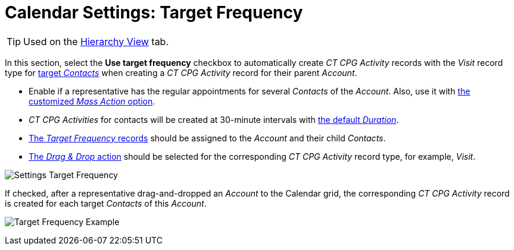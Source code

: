 = Calendar Settings: Target Frequency

[TIP]
====
Used on the xref:admin-guide/calendar-management/legacy-calendar-management/configuring-calendar/manage-activities-on-the-hierarchy-view-tab.adoc[Hierarchy View] tab.
====

In this section, select the *Use target frequency* checkbox to automatically create__ CT CPG Activity__ records with the _Visit_ record type for xref:admin-guide/targeting-and-marketing-cycles-management/create-targeting-lists.adoc[target _Contacts_] when creating a _CT CPG Activity_ record for their parent _Account_.

* Enable if a representative has the regular appointments for several _Contacts_ of the _Account_. Also, use it with xref:admin-guide/calendar-management/legacy-calendar-management/configuring-calendar/configure-settings-for-the-calendar/calendar-settings-mass-actions.adoc[the customized _Mass Action_ option].
* _CT CPG Activities_ for contacts will be created at 30-minute intervals with xref:admin-guide/calendar-management/legacy-calendar-management/configuring-calendar/configure-settings-for-the-calendar/calendar-settings-customize-events.adoc[the default _Duration_].
* xref:admin-guide/targeting-and-marketing-cycles-management/creating-a-new-record-of-target-frequency.adoc[The _Target Frequency_ records] should be assigned to the _Account_ and their child _Contacts_.
* xref:admin-guide/calendar-management/legacy-calendar-management/configuring-calendar/configure-settings-for-the-calendar/calendar-settings-drag-drop-settings.adoc[The _Drag & Drop_ action] should be selected for the corresponding _CT CPG Activity_ record type, for example, _Visit_.

image:Settings-Target-Frequency.png[]

If checked, after a representative drag-and-dropped an _Account_ to the Calendar grid, the corresponding _CT CPG Activity_ record is created for each target _Contacts_ of this _Account_.

image:Target-Frequency-Example.png[]

